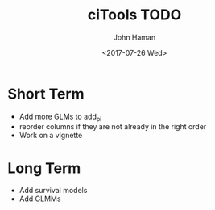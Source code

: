#+OPTIONS: ':nil *:t -:t ::t <:t H:3 \n:nil ^:t arch:headline
#+OPTIONS: author:t broken-links:nil c:nil creator:nil
#+OPTIONS: d:(not "LOGBOOK") date:t e:t email:nil f:t inline:t num:t
#+OPTIONS: p:nil pri:nil prop:nil stat:t tags:t tasks:t tex:t
#+OPTIONS: timestamp:t title:t toc:t todo:t |:t
#+TITLE: ciTools TODO
#+DATE: <2017-07-26 Wed>
#+AUTHOR: John Haman
#+EMAIL: jhaman@ida.org
#+LANGUAGE: en
#+SELECT_TAGS: export
#+EXCLUDE_TAGS: noexport
#+CREATOR: Emacs 25.2.1 (Org mode 9.0.8)

* Short Term
- Add more GLMs to add_pi
- reorder columns if they are not already in the right order
- Work on a vignette

* Long Term
- Add survival models
- Add GLMMs
